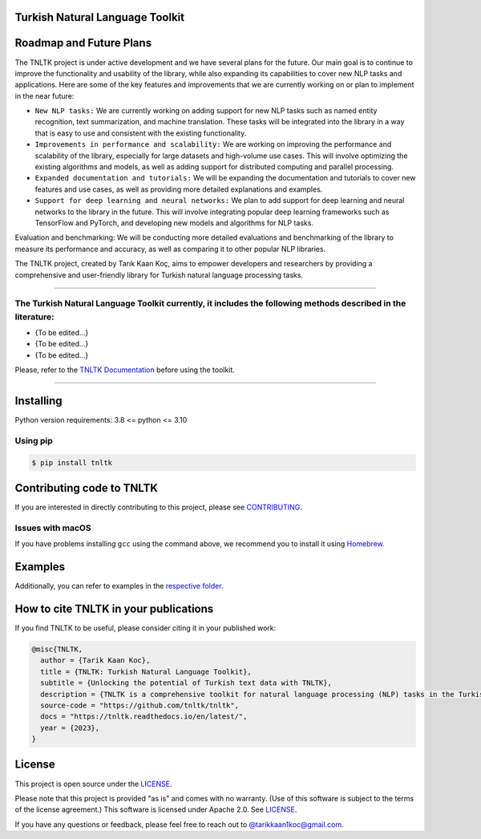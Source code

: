 Turkish Natural Language Toolkit
==========
.. image:: images/tnltk_logo.png

Roadmap and Future Plans
==========

The TNLTK project is under active development and we have several plans for the future. Our main goal is to continue to improve the functionality and usability of the library, while also expanding its capabilities to cover new NLP tasks and applications. Here are some of the key features and improvements that we are currently working on or plan to implement in the near future:

* ``New NLP tasks:`` We are currently working on adding support for new NLP tasks such as named entity recognition, text summarization, and machine translation. These tasks will be integrated into the library in a way that is easy to use and consistent with the existing functionality.

* ``Improvements in performance and scalability:`` We are working on improving the performance and scalability of the library, especially for large datasets and high-volume use cases. This will involve optimizing the existing algorithms and models, as well as adding support for distributed computing and parallel processing.
  
* ``Expanded documentation and tutorials:`` We will be expanding the documentation and tutorials to cover new features and use cases, as well as providing more detailed explanations and examples.

* ``Support for deep learning and neural networks:`` We plan to add support for deep learning and neural networks to the library in the future. This will involve integrating popular deep learning frameworks such as TensorFlow and PyTorch, and developing new models and algorithms for NLP tasks.
Evaluation and benchmarking: We will be conducting more detailed evaluations and benchmarking of the library to measure its performance and accuracy, as well as comparing it to other popular NLP libraries.

The TNLTK project, created by Tarık Kaan Koç, aims to empower developers and researchers by providing a comprehensive and user-friendly library for Turkish natural language processing tasks. 

----

The Turkish Natural Language Toolkit currently, it includes the following methods described in the literature:
----

- {To be edited...}
- {To be edited...}
- {To be edited...}

Please, refer to the `TNLTK Documentation <https://tnltk.readthedocs.io/en/latest/>`_ before using the toolkit.

----

Installing
==========

Python version requirements: 3.8 <= python <= 3.10

Using pip
---------

.. code-block:: python
    
    $ pip install tnltk

Contributing code to TNLTK
============================

If you are interested in directly contributing to this project, please see `CONTRIBUTING <CONTRIBUTING.rst>`_.

Issues with macOS
-----------------

If you have problems installing ``gcc`` using the command above, we recommend you to install it using `Homebrew <https://brew.sh>`_.

Examples
========

Additionally, you can refer to examples in the `respective folder <examples/>`_.

How to cite TNLTK in your publications
========================================

If you find TNLTK to be useful, please consider citing it in your published work:

.. code-block:: python

    @misc{TNLTK,
      author = {Tarik Kaan Koc},
      title = {TNLTK: Turkish Natural Language Toolkit},
      subtitle = {Unlocking the potential of Turkish text data with TNLTK},
      description = {TNLTK is a comprehensive toolkit for natural language processing (NLP) tasks in the Turkish language. It includes a wide range of features, such as tokenization, stemming, and POS tagging, and is designed to be highly accurate and easy to use.},
      source-code = "https://github.com/tnltk/tnltk",
      docs = "https://tnltk.readthedocs.io/en/latest/",
      year = {2023},
    }

License
=======

This project is open source under the `LICENSE <LICENSE>`_.

Please note that this project is provided "as is" and comes with no warranty. (Use of this software is subject to the terms of the license agreement.) This software is licensed under Apache 2.0. See `LICENSE <LICENSE>`_.

If you have any questions or feedback, please feel free to reach out to `@tarikkaan1koc@gmail.com <@tarikkaan1koc@gmail.com>`_. 
